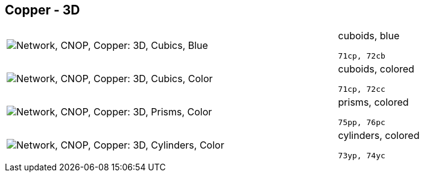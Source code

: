 == Copper - 3D

[cols="80,20", frame=none, grid=rows]
|===
a| image::3dcb.png[alt="Network, CNOP, Copper: 3D, Cubics, Blue"]
a|
cuboids, blue
----
71cp, 72cb
----

a| image::3dcc.png[alt="Network, CNOP, Copper: 3D, Cubics, Color"]
a|
cuboids, colored
----
71cp, 72cc
----

a| image::3dpc.png[alt="Network, CNOP, Copper: 3D, Prisms, Color"]
a|
prisms, colored
----
75pp, 76pc
----

a| image::3dyc.png[alt="Network, CNOP, Copper: 3D, Cylinders, Color"]
a|
cylinders, colored
----
73yp, 74yc
----

|===
